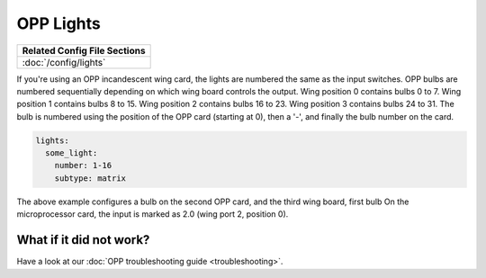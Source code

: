 OPP Lights
==========

+------------------------------------------------------------------------------+
| Related Config File Sections                                                 |
+==============================================================================+
| :doc:`/config/lights`                                                        |
+------------------------------------------------------------------------------+


If you're using an OPP incandescent wing card, the lights are
numbered the same as the input switches.  OPP bulbs are numbered
sequentially depending on which wing board controls the output.
Wing position 0 contains bulbs 0 to 7.  Wing position 1 contains
bulbs 8 to 15.  Wing position 2 contains bulbs 16 to 23.  Wing
position 3 contains bulbs 24 to 31. The bulb is numbered using
the position of the OPP card (starting at 0), then a '-', and
finally the bulb number on the card.

.. code-block:: mpf-config

    lights:
      some_light:
        number: 1-16
        subtype: matrix

The above example configures a bulb on the second OPP card, and
the third wing board, first bulb  On the microprocessor card, the
input is marked as 2.0 (wing port 2, position 0).

What if it did not work?
------------------------

Have a look at our :doc:`OPP troubleshooting guide <troubleshooting>`.
